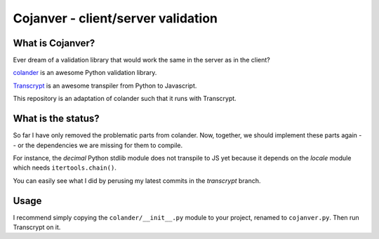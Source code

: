 ===================================
Cojanver - client/server validation
===================================

What is Cojanver?
=================

Ever dream of a validation library that would work the same in the server as
in the client?

`colander <https://docs.pylonsproject.org/projects/colander/en/latest/>`_
is an awesome Python validation library.

`Transcrypt <https://www.transcrypt.org/>`_ is an awesome transpiler
from Python to Javascript.

This repository is an adaptation of colander such that it runs with Transcrypt.


What is the status?
===================

So far I have only removed the problematic parts from colander.  Now, together,
we should implement these parts again -- or the dependencies we are missing
for them to compile.

For instance, the *decimal* Python stdlib module does not transpile to JS yet
because it depends on the *locale* module which needs ``itertools.chain()``.

You can easily see what I did by perusing my latest commits in the *transcrypt*
branch.


Usage
=====

I recommend simply copying the ``colander/__init__.py`` module to your project,
renamed to ``cojanver.py``.  Then run Transcrypt on it.
